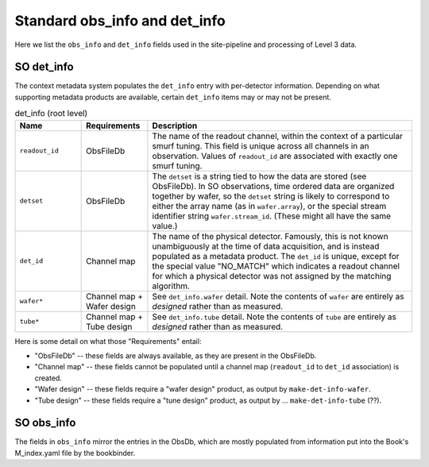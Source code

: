 ==============================
Standard obs_info and det_info
==============================

Here we list the ``obs_info`` and ``det_info`` fields used in the
site-pipeline and processing of Level 3 data.


SO det_info
===========

The context metadata system populates the ``det_info`` entry with
per-detector information.  Depending on what supporting metadata
products are available, certain ``det_info`` items may or may not be
present.

.. list-table:: det_info (root level)
   :widths: 5 5 20
   :header-rows: 1
   :class: definition-table

   * - Name
     - Requirements
     - Description
   * - ``readout_id``
     - ObsFileDb
     - The name of the readout channel, within the context of a
       particular smurf tuning.  This field is unique across all
       channels in an observation.  Values of ``readout_id`` are
       associated with exactly one smurf tuning.
   * - ``detset``
     - ObsFileDb
     - The ``detset`` is a string tied to how the data are stored (see
       ObsFileDb).  In SO observations, time ordered data are
       organized together by wafer, so the ``detset`` string is likely
       to correspond to either the array name (as in ``wafer.array``),
       or the special stream identifier string ``wafer.stream_id``.
       (These might all have the same value.)
   * - ``det_id``
     - Channel map
     - The name of the physical detector.  Famously, this is not known
       unambiguously at the time of data acquisition, and is instead
       populated as a metadata product.  The ``det_id`` is unique,
       except for the special value "NO_MATCH" which indicates a
       readout channel for which a physical detector was not assigned
       by the matching algorithm.
   * - ``wafer*``
     - Channel map + Wafer design
     - See ``det_info.wafer`` detail.  Note the contents of ``wafer``
       are entirely as *designed* rather than as measured.
   * - ``tube*``
     - Channel map + Tube design
     - See ``det_info.tube`` detail.  Note the contents of ``tube``
       are entirely as *designed* rather than as measured.


Here is some detail on what those "Requirements" entail:

- "ObsFileDb" -- these fields are always available, as they are
  present in the ObsFileDb.
- "Channel map" -- these fields cannot be populated until a channel
  map (``readout_id`` to ``det_id`` association) is created.
- "Wafer design" -- these fields require a "wafer design" product, as
  output by ``make-det-info-wafer``.
- "Tube design" -- these fields require a "tune design" product, as
  output by ... ``make-det-info-tube`` (??).




.. csv-table:: ``det_info.wafer`` -- based on make-det-info output.
   :file: det_info_wafer.csv
   :widths: 20, 60
   :header-rows: 1
   :class: definition-table

.. csv-table:: ``det_info.tube`` --proposal
   :file: det_info_tube.csv
   :widths: 20, 60
   :header-rows: 1
   :class: definition-table


SO obs_info
===========

The fields in ``obs_info`` mirror the entries in the ObsDb, which are
mostly populated from information put into the Book's M_index.yaml file
by the bookbinder.

.. csv-table:: ``obs_info`` -- based on update-obsdb / bookbinder
   :file: obs_info.csv
   :widths: 20, 60
   :header-rows: 1
   :class: definition-table

